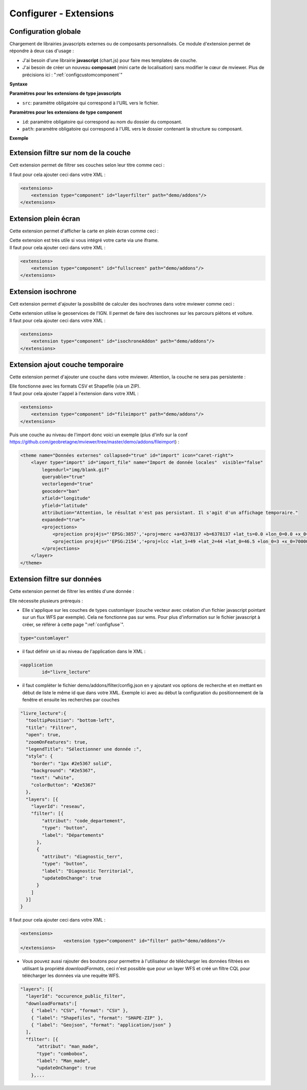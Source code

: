 .. Authors :
.. mviewer team

.. _configextensions:

Configurer - Extensions
=======================

Configuration globale
--------------------

Chargement de librairies javascripts externes ou de composants personnalisés.
Ce module d'extension permet de répondre à deux cas d'usage :

- J'ai besoin d'une librairie **javascript** (chart.js) pour faire mes templates de couche.
- J'ai besoin de créer un nouveau **composant** (mini carte de localisation) sans modifier le cœur de mviewer. Plus de précisions ici : ":ref:`configcustomcomponent`"

**Syntaxe**

.. code-block:: xml
       :linenos:

	<extensions>
    	<extension type="javascript" src=""/>
    	<extension type="component" id="" path=""/>
	</extensions>


**Paramètres pour les extensions de type javascripts**

* ``src``: paramètre obligatoire qui correspond à l'URL vers le fichier.

**Paramètres pour les extensions de type component**

* ``id``: paramètre obligatoire qui correspond au nom du dossier du composant.
* ``path``: paramètre obligatoire qui correspond à l'URL vers le dossier contenant la structure su composant.


**Exemple**

.. code-block:: xml
       :linenos:

	<extensions>
    	<extension type="javascript" src="chart.js"/>
    	<extension type="component" id="graph3d" path="demo/addons"/>
	</extensions>

Extension filtre sur nom de la couche
--------------------

Cett extension permet de filtrer ses couches selon leur titre comme ceci :

.. image:: ../_images/dev/config_extension/layerfilter.png
              :alt: Filtre de couche
              :align: center

Il faut pour cela ajouter ceci dans votre XML :

.. code-block:: xml

    <extensions>    
        <extension type="component" id="layerfilter" path="demo/addons"/>
    </extensions>

Extension plein écran
--------------------

Cette extension permet d'afficher la carte en plein écran comme ceci :

.. image:: ../_images/dev/config_extension/fullscreen.png
              :alt: Filtre de couche
              :align: center


| Cette extension est très utile si vous intégré votre carte via une iframe.
| Il faut pour cela ajouter ceci dans votre XML :

.. code-block:: xml

    <extensions>    
        <extension type="component" id="fullscreen" path="demo/addons"/>
    </extensions>


Extension isochrone
--------------------

Cett extension permet d'ajouter la possibilité de calculer des isochrones dans votre mviewer comme ceci :

.. image:: ../_images/dev/config_extension/isochroneAddon.png
              :alt: Calcul isochrone
              :align: center

| Cette extension utilise le geoservices de l'IGN. Il permet de faire des isochrones sur les parcours piétons et voiture.
| Il faut pour cela ajouter ceci dans votre XML :

.. code-block:: xml

    <extensions>    
        <extension type="component" id="isochroneAddon" path="demo/addons"/>
    </extensions>

Extension ajout couche temporaire
--------------------

Cette extension permet d'ajouter une couche dans votre mviewer. Attention, la couche ne sera pas persistente :

.. image:: ../_images/dev/config_extension/fileimport.png
              :alt: Calcul isochrone
              :align: center

| Elle fonctionne avec les formats CSV et Shapefile (via un ZIP).
| Il faut pour cela ajouter l'appel à l'extension dans votre XML :

.. code-block:: xml

    <extensions>    
        <extension type="component" id="fileimport" path="demo/addons"/>
    </extensions>

| Puis une couche au niveau de l'import donc voici un exemple (plus d'info sur la conf https://github.com/geobretagne/mviewer/tree/master/demo/addons/fileimport) :

.. code-block:: xml

        <theme name="Données externes" collapsed="true" id="import" icon="caret-right">            
            <layer type="import" id="import_file" name="Import de donnée locales"  visible="false"
                legendurl="img/blank.gif"
                queryable="true"
                vectorlegend="true"
                geocoder="ban"
                xfield="longitude"
                yfield="latitude"
                attribution="Attention, le résultat n'est pas persistant. Il s'agit d'un affichage temporaire."
                expanded="true">
                <projections>
                    <projection proj4js="'EPSG:3857','+proj=merc +a=6378137 +b=6378137 +lat_ts=0.0 +lon_0=0.0 +x_0=0.0 +y_0=0 +k=1.0 +units=m +nadgrids=@null +wktext  +no_defs'"/>
                    <projection proj4js="'EPSG:2154','+proj=lcc +lat_1=49 +lat_2=44 +lat_0=46.5 +lon_0=3 +x_0=700000 +y_0=6600000 +ellps=GRS80 +towgs84=0,0,0,0,0,0,0 +units=m +no_defs'"/>
                </projections>
            </layer>
        </theme>


Extension filtre sur données
--------------------

Cette extension permet de filtrer les entités d'une donnée :

.. image:: ../_images/dev/config_extension/filter.png
              :alt: Calcul isochrone
              :align: center

Elle nécessite plusieurs prérequis :

* Elle s'applique sur les couches de types customlayer (couche vecteur avec création d'un fichier javascript pointant sur un flux WFS par exemple). Cela ne fonctionne pas sur wms. Pour plus d'information sur le fichier javascript à créer, se référer à cette page ":ref:`configfuse`".

.. code-block:: xml

	type="customlayer"
	
* il faut définir un id au niveau de l'application dans le XML :

.. code-block:: xml

	<application
		id="livre_lecture"

* il faut compléter le fichier demo/addons/filter/config.json en y ajoutant vos options de recherche et en mettant en début de liste le même id que dans votre XML. Exemple ici avec au début la configuration du positionnement de la fenêtre et ensuite les recherches par couches

.. code-block:: javascript

      "livre_lecture":{
        "tooltipPosition": "bottom-left",
        "title": "Filtrer",
        "open": true,
        "zoomOnFeatures": true,
        "legendTitle": "Sélectionner une donnée :",
        "style": {
          "border": "1px #2e5367 solid",
          "background": "#2e5367",
          "text": "white",
          "colorButton": "#2e5367"
        },
        "layers": [{
          "layerId": "reseau",
          "filter": [{
              "attribut": "code_departement",
              "type": "button",
              "label": "Départements"
            },
            {
              "attribut": "diagnostic_terr",
              "type": "button",
              "label": "Diagnostic Territorial",
              "updateOnChange": true
            }
          ]
        }]
      }



| Il faut pour cela ajouter ceci dans votre XML :

.. code-block:: xml

	<extensions>
			<extension type="component" id="filter" path="demo/addons"/>
	</extensions>


* Vous pouvez aussi rajouter des boutons pour permettre à l'utilisateur de télécharger les données filtrées en utilisant la propriété *downloadFormats*, ceci n'est possible que pour un layer WFS et créé un filtre CQL pour télécharger les données via une requête WFS.

.. code-block:: javascript

	"layers": [{
          "layerId": "occurence_public_filter",
          "downloadFormats":[ 
            { "label": "CSV", "format": "CSV" },
            { "label": "Shapefiles", "format": "SHAPE-ZIP" },
            { "label": "Geojson", "format": "application/json" }
          ],
          "filter": [{
              "attribut": "man_made",
              "type": "combobox",
              "label": "Man_made",
	      "updateOnChange": true
            },...



	    
